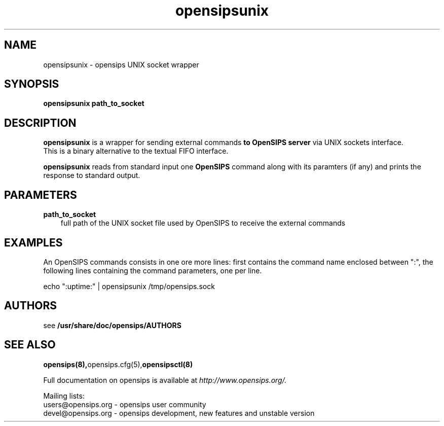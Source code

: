 .\" $Id: opensipsunix.8 5891 2009-07-20 12:53:09Z bogdan_iancu $
.TH opensipsunix 8 21.06.2006 opensips "OpenSIPS" 
.\" Process with
.\" groff -man -Tascii opensipsunix.8 
.\"
.SH NAME
opensipsunix \- opensips UNIX socket wrapper
.SH SYNOPSIS
.B opensipsunix
.BI path_to_socket

.SH DESCRIPTION
.B opensipsunix
is a wrapper for sending external commands
.B to OpenSIPS server
via UNIX sockets interface.
.br
This is a binary alternative to the textual FIFO interface.
.PP
.B opensipsunix
reads from standard input one
.B OpenSIPS
command along with its paramters (if any) and prints the response 
to standard output.

.SH PARAMETERS
.TP 3
.B path_to_socket
full path of the UNIX socket file used by OpenSIPS to receive the
external commands

.SH EXAMPLES
.PP
An OpenSIPS commands consists in one ore more lines: first contains the
command name enclosed between ":", the following lines containing the 
command parameters, one per line.
.PP
echo ":uptime:" | opensipsunix /tmp/opensips.sock


.SH AUTHORS

see 
.B /usr/share/doc/opensips/AUTHORS

.SH SEE ALSO
.BR opensips(8), opensips.cfg(5), opensipsctl(8)
.PP
Full documentation on opensips is available at
.I http://www.opensips.org/.
.PP
Mailing lists:
.nf 
users@opensips.org - opensips user community
.nf 
devel@opensips.org - opensips development, new features and unstable version

